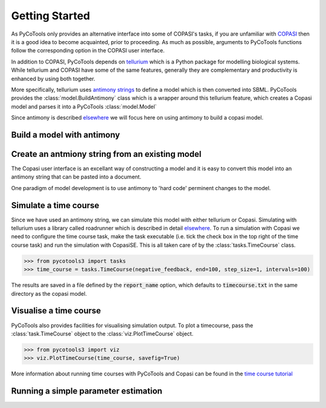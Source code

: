 .. getting-started:

.. testsetup:: *

   from pycotools3 import model, vis, tasks

Getting Started
===============
As PyCoTools only provides an alternative interface into some of COPASI's tasks, if you are unfamiliar with `COPASI <http://copasi.org/>`_ then it is a good idea to become acquainted, prior to proceeding. As much as possible, arguments to PyCoTools functions follow the corresponding option in the COPASI user interface.

In addition to COPASI, PyCoTools depends on `tellurium <http://tellurium.analogmachine.org/>`_ which is a Python package for modelling biological systems. While tellurium and COPASI have some of the same features, generally they are complementary and productivity is enhanced by using both together.

More specifically, tellurium uses `antimony strings <http://tellurium.analogmachine.org/antimony-tutorial/>`_ to define a model which is then converted into SBML. PyCoTools provides the :class:`model.BuildAntimony` class which is a wrapper around this tellurium feature, which creates a Copasi model and parses it into a PyCoTools :class:`model.Model`

Since antimony is described `elsewhere <http://tellurium.analogmachine.org/antimony-tutorial/>`_ we will focus here on using antimony to build a copasi model.

Build a model with antimony
---------------------------

.. testcode::

    from pycotools3 import model
    working_directory = os.path.dirname(__file__)
    copasi_filename = os.path.join(working_directory, 'NegativeFeedbackModel.cps')
    antimony_string =  '''
        model negative_feedback()
            // define compartments
            compartment cell = 1.0
            //define species
            var A in cell
            var B in cell
            //define some global parameter for use in reactions
            vAProd = 0.1
            kADeg = 0.2
            kBProd = 0.3
            kBDeg = 0.4
            //define initial conditions
            A = 0
            B = 0
            //define reactions
            AProd: => A; cell*vAProd
            ADeg: A =>; cell*kADeg*A*B
            BProd: => B; cell*kBProd*A
            BDeg: B => ; cell*kBDeg*B
        end
        '''
    with model.BuildAntimony(copasi_filename) as loader:
        negative_feedback = loader.load(antimony_string)
    print(negative_feedback)
    assert os.path.isfile(copasi_filename)

.. testoutput::

    print('output')

Create an antmiony string from an existing model
------------------------------------------------
The Copasi user interface is an excellant way of constructing a model and it is easy to convert this model into an antimony string that can be pasted into a document.

.. testcode:: python

   >>> negative_feedback.to_antimony()

.. testoutput::

One paradigm of model development is to use antimony to 'hard code' perminent changes to the model.



Simulate a time course
----------------------
Since we have used an antimony string, we can simulate this model with either tellurium or Copasi. Simulating with tellurium uses a library called roadrunner which is described in detail `elsewhere <https://libroadrunner.readthedocs.io/en/latest/integration.html>`_. To run a simulation with Copasi we need to configure the time course task, make the task executable (i.e. tick the check box in the top right of the time course task) and run the simulation with CopasiSE. This is all taken care of by the :class:`tasks.TimeCourse` class.

.. code-block:: python

    >>> from pycotools3 import tasks
    >>> time_course = tasks.TimeCourse(negative_feedback, end=100, step_size=1, intervals=100)

The results are saved in a file defined by the :code:`report_name` option, which defaults to :code:`timecourse.txt` in the same directory as the copasi model.

Visualise a time course
-----------------------
PyCoTools also provides facilities for visualising simulation output. To plot a timecourse, pass the :class:`task.TimeCourse` object to the :class:`viz.PlotTimeCourse` object.

.. code-block:: python

    >>> from pycotools3 import viz
    >>> viz.PlotTimeCourse(time_course, savefig=True)


More information about running time courses with PyCoTools and Copasi can be found in the `time course tutorial <./Tutorials/Timecourse.ipynb>`_


Running a simple parameter estimation
-------------------------------------


















